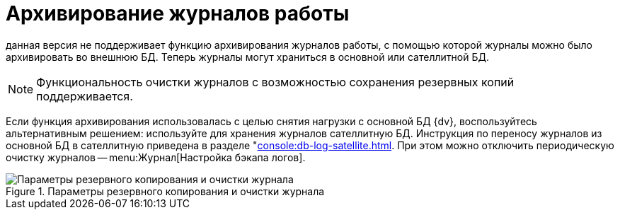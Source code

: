 = Архивирование журналов работы

данная версия не поддерживает функцию архивирования журналов работы, с помощью которой журналы можно было архивировать во внешнюю БД. Теперь журналы могут храниться в основной или сателлитной БД.

NOTE: Функциональность очистки журналов с возможностью сохранения резервных копий поддерживается.

Если функция архивирования использовалась с целью снятия нагрузки с основной БД {dv}, воспользуйтесь альтернативным решением: используйте для хранения журналов сателлитную БД. Инструкция по переносу журналов из основной БД в сателлитную приведена в разделе "xref:console:db-log-satellite.adoc[]. При этом можно отключить периодическую очистку журналов -- menu:Журнал[Настройка бэкапа логов].

.Параметры резервного копирования и очистки журнала
image::common:log-backup.png[Параметры резервного копирования и очистки журнала]